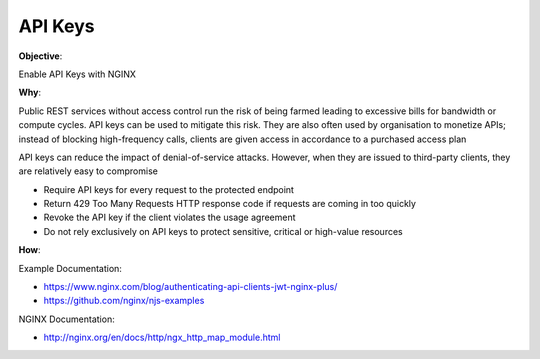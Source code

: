 API Keys
========

**Objective**: 

Enable API Keys with NGINX

**Why**: 

Public REST services without access control run the risk of being farmed leading to excessive bills for bandwidth or compute cycles. API keys can be used to mitigate this risk. They are also often used by organisation to monetize APIs; instead of blocking high-frequency calls, clients are given access in accordance to a purchased access plan

API keys can reduce the impact of denial-of-service attacks. However, when they are issued to third-party clients, they are relatively easy to compromise

- Require API keys for every request to the protected endpoint
- Return 429 Too Many Requests HTTP response code if requests are coming in too quickly
- Revoke the API key if the client violates the usage agreement
- Do not rely exclusively on API keys to protect sensitive, critical or high-value resources

**How**:

Example Documentation:

- https://www.nginx.com/blog/authenticating-api-clients-jwt-nginx-plus/
- https://github.com/nginx/njs-examples

NGINX Documentation:

- http://nginx.org/en/docs/http/ngx_http_map_module.html